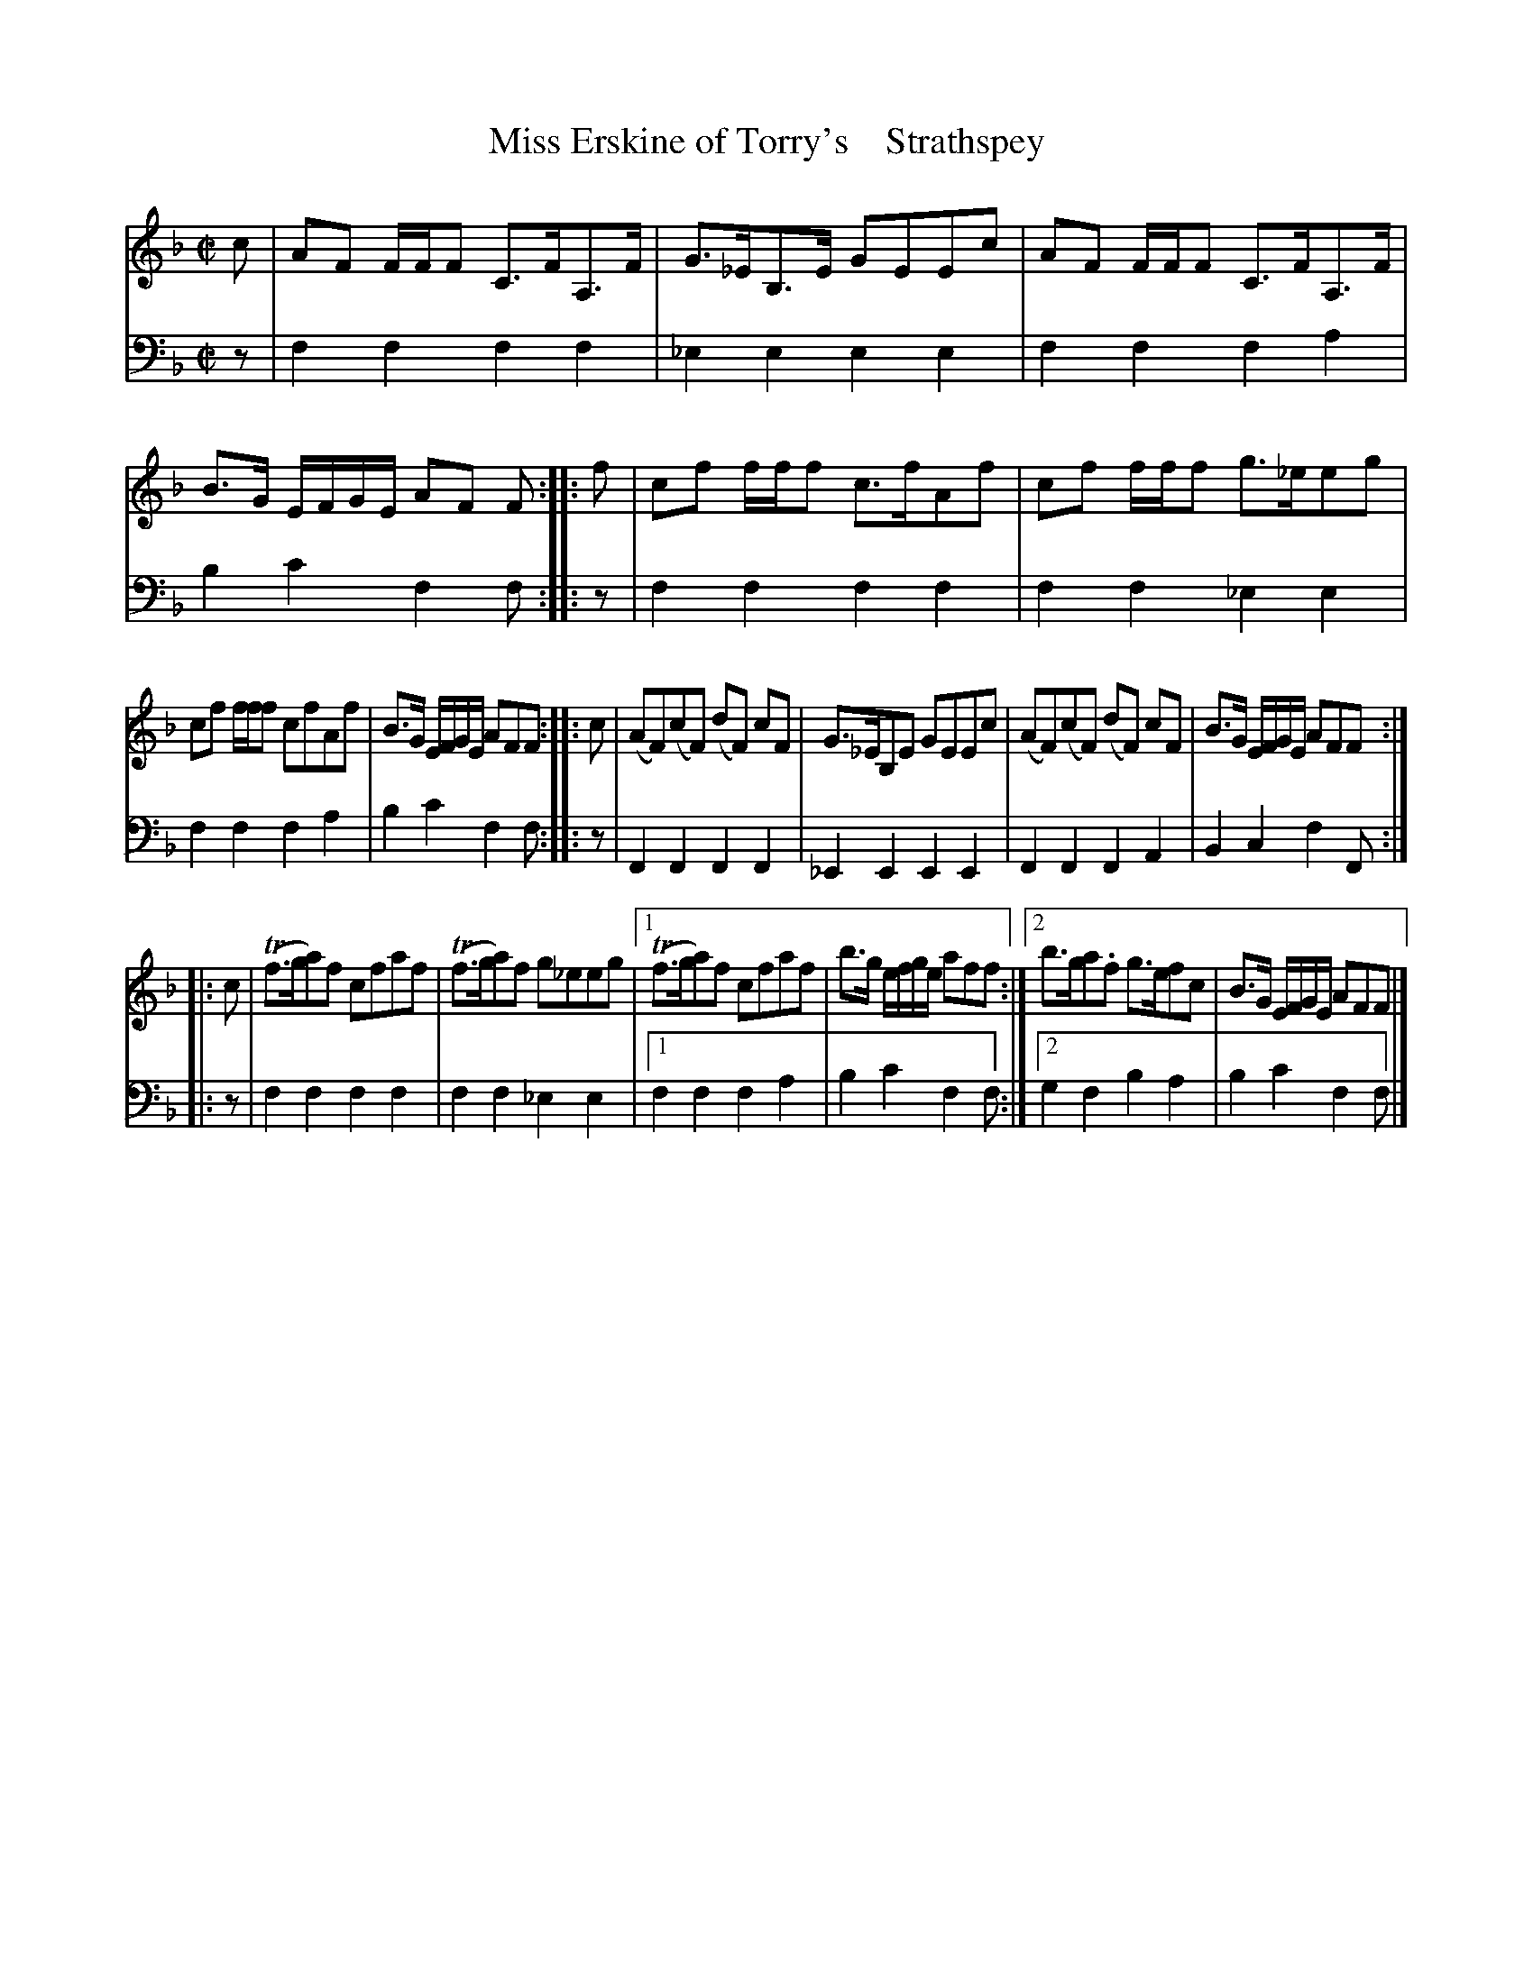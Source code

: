 X: 2192
T: Miss Erskine of Torry's    Strathspey
%R: strathspey
B: Niel Gow & Sons "A Second Collection of Strathspey Reels, etc." v.2 p.19 #2
Z: 2022 John Chambers <jc:trillian.mit.edu>
M: C|
L: 1/8
K: F
% - - - - - - - - - -
% Voice 1 reformatted for 3 6-bar lines. (It was 5+7+6 bars.)
V: 1 staves=2
c |\
AF F/F/F C>FA,>F | G>_EB,>E GEEc | AF F/F/F C>FA,>F | B>G E/F/G/E/ AF F :||: f | cf f/f/f c>fAf | cf f/f/f g>_eeg |
cf f/f/f cfAf | B>G E/F/G/E/ AFF :||: c | (AF)(cF) (dF) cF | G>_EB,E GEEc | (AF)(cF) (dF) cF | B>G E/F/G/E/ AFF :||:
c |\
(Tf>ga)f cfaf | (Tf>ga)f g_eeg |[1 (Tf>ga)f cfaf | b>g e/f/g/e/ aff :|[2 b>ga.f g>efc | B>G E/F/G/E/ AFF |]
% - - - - - - - - - -
% Voice 2 preserves the staff layout in the book.
V: 2 clef=bass middle=d
z | f2f2 f2f2 | _e2e2 e2e2 | f2f2 f2a2 | b2c'2 f2f :||: z | f2f2 f2f2 |
f2f2 _e2e2 | f2f2 f2a2 | b2c'2 f2f :||: z | F2F2 F2F2 | _E2E2 E2E2 | F2F2 F2A2 | B2c2 f2F :||:
z | f2f2 f2f2 | f2f2 _e2e2 |[1 f2f2 f2a2 | b2c'2 f2f :|[2 g2f2 b2a2 | b2c'2 f2f |]
